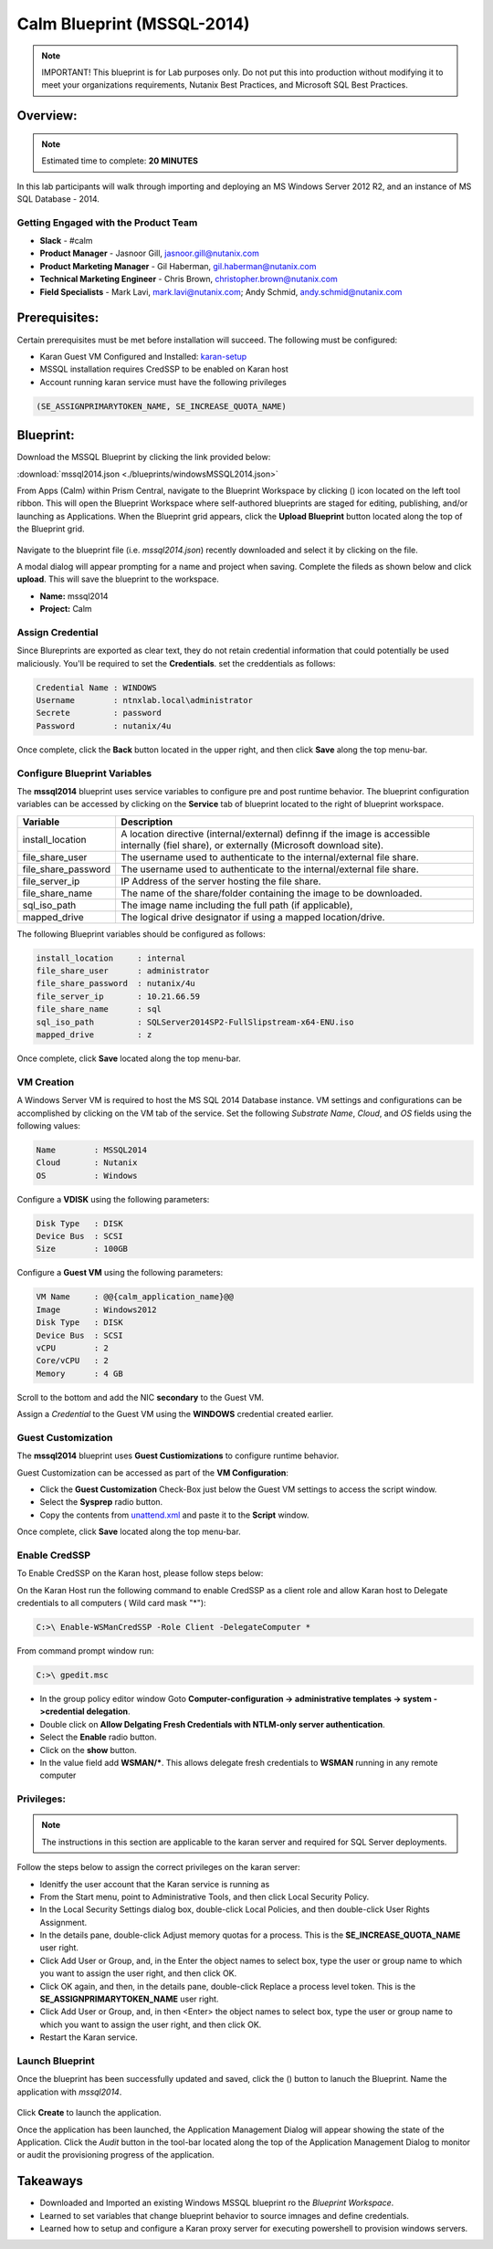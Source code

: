 ***************************
Calm Blueprint (MSSQL-2014)
***************************

.. note:: IMPORTANT! This blueprint is for Lab purposes only. Do not put this into production without modifying it to meet your organizations requirements, Nutanix Best Practices, and Microsoft SQL Best Practices.

Overview:
*********

.. note:: Estimated time to complete: **20 MINUTES**

In this lab participants will walk through importing and deploying an MS Windows Server 2012 R2, and an instance of MS SQL Database - 2014.


Getting Engaged with the Product Team
=====================================
- **Slack** - #calm
- **Product Manager** - Jasnoor Gill, jasnoor.gill@nutanix.com
- **Product Marketing Manager** - Gil Haberman, gil.haberman@nutanix.com
- **Technical Marketing Engineer** - Chris Brown, christopher.brown@nutanix.com
- **Field Specialists** - Mark Lavi, mark.lavi@nutanix.com; Andy Schmid, andy.schmid@nutanix.com

Prerequisites:
**************
Certain prerequisites must be met before installation will succeed. The following must be configured:

- Karan Guest VM Configured and Installed: karan-setup_
- MSSQL installation requires CredSSP to be enabled on Karan host
- Account running karan service must have the following privileges

.. code-block:: bash
  
  (SE_ASSIGNPRIMARYTOKEN_NAME, SE_INCREASE_QUOTA_NAME)


Blueprint:
***********
Download the MSSQL Blueprint by clicking the link provided below:

:download:`mssql2014.json <./blueprints/windowsMSSQL2014.json>`

From Apps (Calm) within Prism Central, navigate to the Blueprint Workspace by clicking (|image1|) icon located on the left tool ribbon.  This will open the Blueprint Workspace where self-authored blueprints are staged for editing, publishing, and/or launching as Applications.  When the Blueprint grid appears, click the **Upload Blueprint** button located along the top of the Blueprint grid.

.. figure:: https://s3.amazonaws.com//s3.nutanixworkshops.com/calm/lab3/image2.png

Navigate to the blueprint file (i.e. *mssql2014.json*) recently downloaded and select it by clicking on the file.

A modal dialog will appear prompting for a name and project when saving. Complete the fileds as shown below and click **upload**. This will save the blueprint to the workspace.

- **Name:** mssql2014
- **Project:** Calm

.. figure:: https://s3.amazonaws.com/s3.nutanixworkshops.com/calm/lab3/image3.png

Assign Credential
=================
Since Blureprints are exported as clear text, they do not retain credential information that could potentially be used maliciously.  You'll be required to set the **Credentials**.  set the creddentials as follows:

.. code-block:: bash

  Credential Name : WINDOWS
  Username        : ntnxlab.local\administrator
  Secrete         : password
  Password        : nutanix/4u
  
Once complete, click the **Back** button located in the upper right, and then click **Save** along the top menu-bar.

Configure Blueprint Variables
=============================
The **mssql2014** blueprint uses service variables to configure pre and post runtime behavior.  The blueprint configuration variables can be accessed by clicking on the **Service** tab of blueprint located to the right of blueprint workspace.

+-----------------------+----------------------------------------------------------------------+
|**Variable**           |**Description**                                                       |
+-----------------------+----------------------------------------------------------------------+
|install_location       |A location directive (internal/external) definng if the image is      |
|                       |accessible internally (fiel share), or externally                     |
|                       |(Microsoft download site).                                            |
+-----------------------+----------------------------------------------------------------------+
|file_share_user        |The username used to authenticate to the internal/external file share.|
+-----------------------+----------------------------------------------------------------------+
|file_share_password    |The username used to authenticate to the internal/external file share.|
+-----------------------+----------------------------------------------------------------------+
|file_server_ip         |IP Address of the server hosting the file share.                      |
+-----------------------+----------------------------------------------------------------------+
|file_share_name        |The name of the share/folder containing the image to be downloaded.   |
+-----------------------+----------------------------------------------------------------------+
|sql_iso_path           |The image name including the full path (if applicable),               |
+-----------------------+----------------------------------------------------------------------+
|mapped_drive           |The logical drive designator if using a mapped location/drive.        |
+-----------------------+----------------------------------------------------------------------+

The following Blueprint variables should be configured as follows: 

.. code-block:: bash

  install_location     : internal
  file_share_user      : administrator
  file_share_password  : nutanix/4u
  file_server_ip       : 10.21.66.59
  file_share_name      : sql
  sql_iso_path         : SQLServer2014SP2-FullSlipstream-x64-ENU.iso
  mapped_drive         : z

Once complete, click **Save** located along the top menu-bar.

VM Creation
===========
A Windows Server VM is required to host the MS SQL 2014 Database instance. VM settings and configurations can be accomplished by clicking on the VM tab of the service.  Set the following *Substrate Name*, *Cloud*, and *OS* fields using the following values:

.. code-block:: bash

  Name        : MSSQL2014
  Cloud       : Nutanix
  OS          : Windows

Configure a **VDISK** using the following parameters:

.. code-block:: bash

  Disk Type   : DISK
  Device Bus  : SCSI
  Size        : 100GB

Configure a **Guest VM** using the following parameters:

.. code-block:: bash

  VM Name     : @@{calm_application_name}@@
  Image       : Windows2012
  Disk Type   : DISK
  Device Bus  : SCSI
  vCPU        : 2
  Core/vCPU   : 2
  Memory      : 4 GB

Scroll to the bottom and add the NIC **secondary** to the Guest VM.

Assign a *Credential* to the Guest VM using the **WINDOWS** credential created earlier.

Guest Customization
===================
The **mssql2014** blueprint uses **Guest Custiomizations** to configure runtime behavior.  

Guest Customization can be accessed as part of the **VM Configuration**:

- Click the **Guest Customization** Check-Box just below the Guest VM settings to access the script window.
- Select the **Sysprep** radio button.
- Copy the contents from unattend.xml_ and paste it to the **Script** window.

Once complete, click **Save** located along the top menu-bar.


Enable CredSSP
==============
To Enable CredSSP on the Karan host, please follow steps below:

On the Karan Host run the following command to enable CredSSP as a client role and allow Karan host to Delegate credentials to all computers ( Wild card mask "*"):

.. code-block:: bash

  C:>\ Enable-WSManCredSSP -Role Client -DelegateComputer *
  
From command prompt window run:

.. code-block:: bash

  C:>\ gpedit.msc
   
- In the group policy editor window Goto **Computer-configuration -> administrative templates -> system ->credential delegation**.
- Double click on **Allow Delgating Fresh Credentials with NTLM-only server authentication**.
- Select the **Enable** radio button.
- Click on the **show** button.
- In the value field add  **WSMAN/***. This allows delegate fresh credentials to **WSMAN** running in any remote computer


Privileges:
============

.. note:: The instructions in this section are applicable to the karan server and required for SQL Server deployments.

Follow the steps below to assign the correct privileges on the karan server:

- Idenitfy the user account that the Karan service is running as 
- From the Start menu, point to Administrative Tools, and then click Local Security Policy.
- In the Local Security Settings dialog box, double-click Local Policies, and then double-click User Rights Assignment.
- In the details pane, double-click Adjust memory quotas for a process. This is the **SE_INCREASE_QUOTA_NAME** user right.
- Click Add User or Group, and, in the Enter the object names to select box, type the user or group name to which you want to assign the user right, and then click OK.
- Click OK again, and then, in the details pane, double-click Replace a process level token. This is the **SE_ASSIGNPRIMARYTOKEN_NAME** user right.
- Click Add User or Group, and, in then <Enter> the object names to select box, type the user or group name to which you want to assign the user right, and then click OK.
- Restart the Karan service.

Launch Blueprint
================
Once the blueprint has been successfully updated and saved, click the (|image5|) button to lanuch the Blueprint.  Name the application with *mssql2014*.

.. figure:: https://s3.amazonaws.com/s3.nutanixworkshops.com/calm/lab3/image6.png

Click **Create** to launch the application.

Once the application has been launched, the Application Management Dialog will appear showing the state of the Application.  Click the *Audit* button in the tool-bar located along the top of the Application Management Dialog to monitor or audit the provisioning progress of the application.

Takeaways
***********
- Downloaded and Imported an existing Windows MSSQL blueprint ro the *Blueprint Workspace*.
- Learned to set variables that change blueprint behavior to source imnages and define credentials.
- Learned how to setup and configure a Karan proxy server for executing powershell to provision windows servers.

.. _karan-setup: ../karan/karan_sa_setup.html

.. |image1| image:: https://s3.amazonaws.com/s3.nutanixworkshops.com/calm/lab3/image1.png
.. |image5| image:: https://s3.amazonaws.com/s3.nutanixworkshops.com/calm/lab3/image5.png

.. _unattend.xml: ./unattend.html
